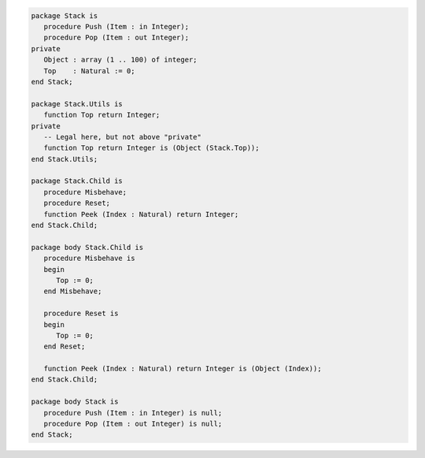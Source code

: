 .. code:: ada
   :class: ada-run

   package Stack is
      procedure Push (Item : in Integer);
      procedure Pop (Item : out Integer);
   private
      Object : array (1 .. 100) of integer;
      Top    : Natural := 0;
   end Stack;

   package Stack.Utils is
      function Top return Integer;
   private
      -- Legal here, but not above "private"
      function Top return Integer is (Object (Stack.Top));
   end Stack.Utils;

   package Stack.Child is
      procedure Misbehave;
      procedure Reset;
      function Peek (Index : Natural) return Integer;
   end Stack.Child;
   
   package body Stack.Child is
      procedure Misbehave is
      begin
         Top := 0;
      end Misbehave;

      procedure Reset is
      begin
         Top := 0;
      end Reset;

      function Peek (Index : Natural) return Integer is (Object (Index));
   end Stack.Child;

   package body Stack is
      procedure Push (Item : in Integer) is null;
      procedure Pop (Item : out Integer) is null;
   end Stack;
